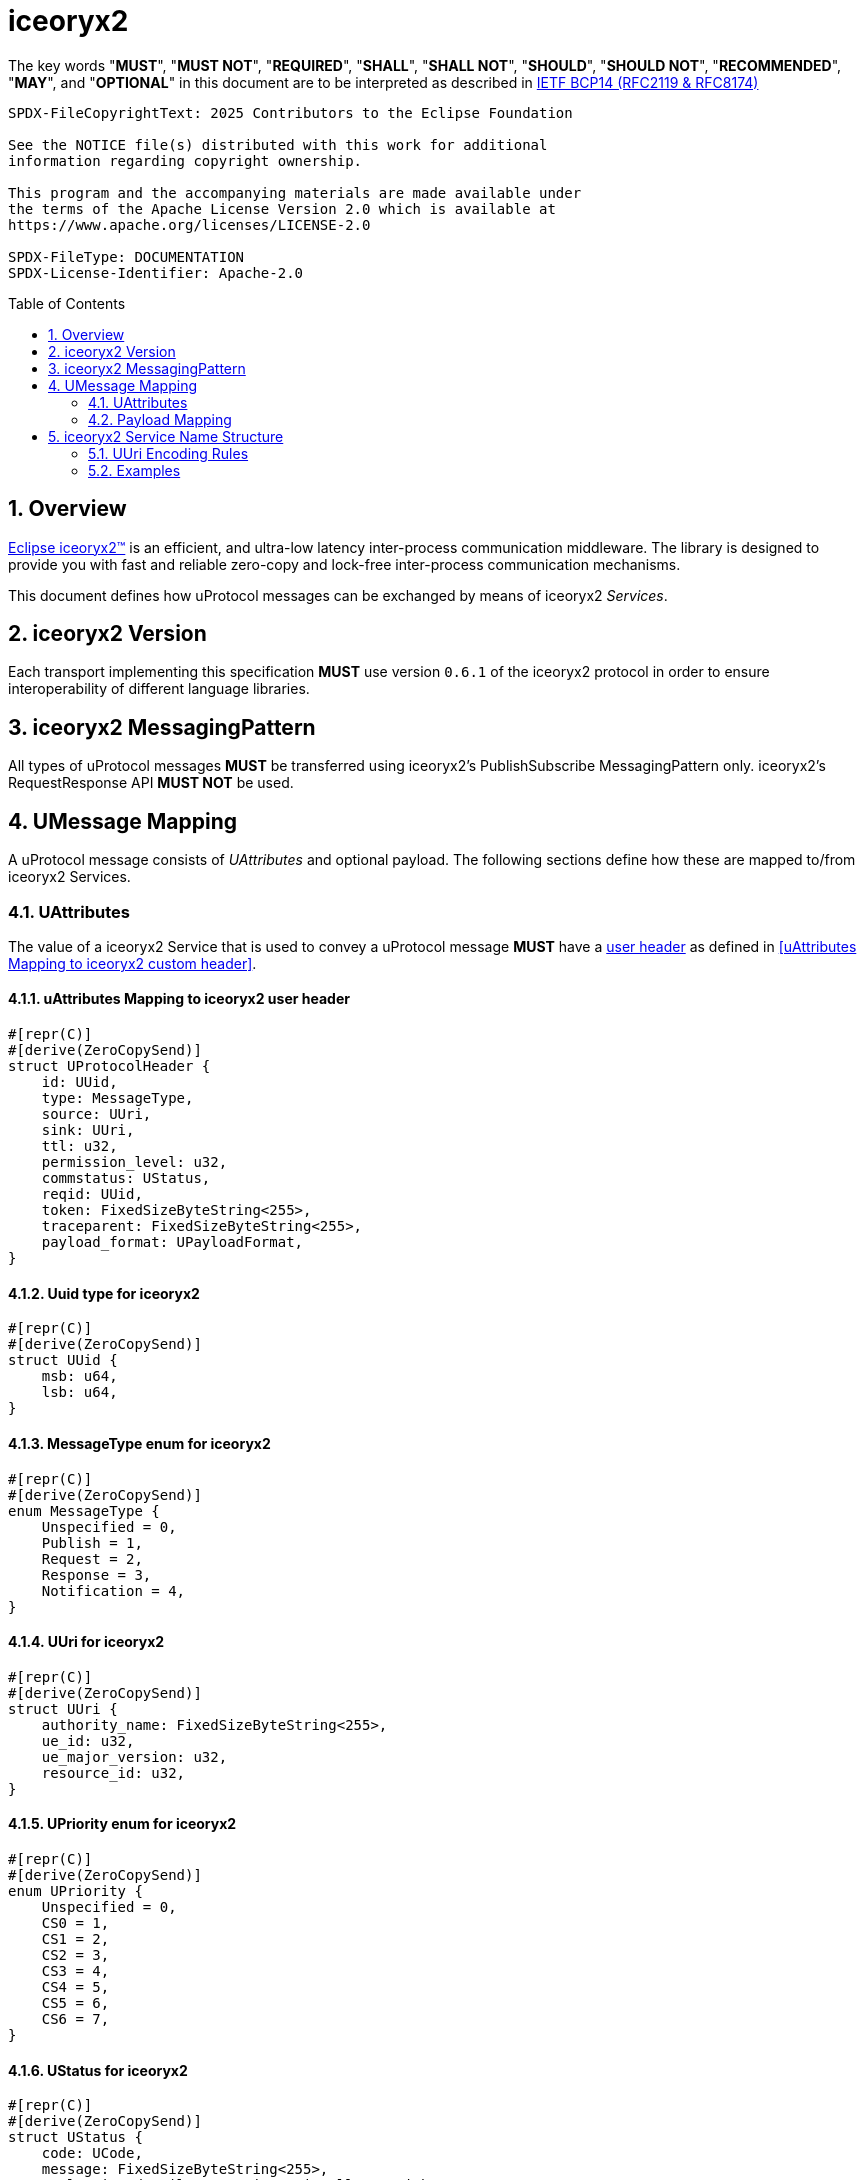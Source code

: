 = iceoryx2
:toc: preamble
:sectnums:

The key words "*MUST*", "*MUST NOT*", "*REQUIRED*", "*SHALL*", "*SHALL NOT*", "*SHOULD*", "*SHOULD NOT*", "*RECOMMENDED*", "*MAY*", and "*OPTIONAL*" in this document are to be interpreted as described in https://www.rfc-editor.org/info/bcp14[IETF BCP14 (RFC2119 & RFC8174)]

----
SPDX-FileCopyrightText: 2025 Contributors to the Eclipse Foundation

See the NOTICE file(s) distributed with this work for additional
information regarding copyright ownership.

This program and the accompanying materials are made available under
the terms of the Apache License Version 2.0 which is available at
https://www.apache.org/licenses/LICENSE-2.0
 
SPDX-FileType: DOCUMENTATION
SPDX-License-Identifier: Apache-2.0
----

== Overview

https://iceoryx.io[Eclipse iceoryx2&trade;] is an efficient, and ultra-low latency inter-process communication middleware. The library is designed to provide you with fast and reliable zero-copy and lock-free inter-process communication mechanisms.

This document defines how uProtocol messages can be exchanged by means of iceoryx2 _Services_.

== iceoryx2 Version

[.specitem,oft-sid="dsn~up-transport-iceoryx2-protocol-version~1",oft-needs="impl",oft-tags="TransportLayerImpl"]
--
Each transport implementing this specification **MUST** use version `0.6.1` of the iceoryx2 protocol in order to ensure interoperability of different language libraries.
--

== iceoryx2 MessagingPattern

[.specitem,oft-sid="dsn~up-transport-iceoryx2-messaging-pattern~1",oft-needs="impl,utest",oft-tags="TransportLayerImpl"]
--
All types of uProtocol messages *MUST* be transferred using iceoryx2's PublishSubscribe MessagingPattern only. iceoryx2's RequestResponse API *MUST NOT* be used.
--

== UMessage Mapping

A uProtocol message consists of _UAttributes_ and optional payload. The following sections define how these are mapped to/from iceoryx2 Services.

=== UAttributes

[.specitem,oft-sid="dsn~up-transport-iceoryx2-attributes-mapping~1",oft-needs="impl,utest",oft-tags="TransportLayerImpl"]
--
The value of a iceoryx2 Service that is used to convey a uProtocol message *MUST* have a https://docs.rs/iceoryx2/0.6.1/iceoryx2/service/builder/publish_subscribe/struct.Builder.html#method.user_header[user header] as defined in <<uAttributes Mapping to iceoryx2 custom header>>.
--

==== uAttributes Mapping to iceoryx2 user header

[source,rust]
----
#[repr(C)]
#[derive(ZeroCopySend)]
struct UProtocolHeader {
    id: UUid,
    type: MessageType,
    source: UUri,
    sink: UUri,
    ttl: u32,
    permission_level: u32,
    commstatus: UStatus,
    reqid: UUid,
    token: FixedSizeByteString<255>,
    traceparent: FixedSizeByteString<255>,
    payload_format: UPayloadFormat,
}
----

==== Uuid type for iceoryx2

[source,rust]
----
#[repr(C)]
#[derive(ZeroCopySend)]
struct UUid {
    msb: u64,
    lsb: u64,
}
----

==== MessageType enum for iceoryx2

[source,rust]
----
#[repr(C)]
#[derive(ZeroCopySend)]
enum MessageType {
    Unspecified = 0,
    Publish = 1,
    Request = 2,
    Response = 3,
    Notification = 4,
}
----

==== UUri for iceoryx2

[source,rust]
----
#[repr(C)]
#[derive(ZeroCopySend)]
struct UUri {
    authority_name: FixedSizeByteString<255>,
    ue_id: u32,
    ue_major_version: u32,
    resource_id: u32,
}
----

==== UPriority enum for iceoryx2

[source,rust]
----
#[repr(C)]
#[derive(ZeroCopySend)]
enum UPriority {
    Unspecified = 0,
    CS0 = 1,
    CS1 = 2,
    CS2 = 3,
    CS3 = 4,
    CS4 = 5,
    CS5 = 6,
    CS6 = 7,
}
----

==== UStatus for iceoryx2

[source,rust]
----
#[repr(C)]
#[derive(ZeroCopySend)]
struct UStatus {
    code: UCode,
    message: FixedSizeByteString<255>,
    // leaving details empty intentionally as with
    // as with iceoryx2 shared-memory, zero-copy
    // we must have a fixed size in memory
}
----

==== UCode enum for iceoryx2

[source,rust]
----
#[repr(C)]
#[derive(ZeroCopySend)]
enum UCode {
    Ok = 0,
    Cancelled = 1,
    Unknown = 2,
    InvalidArgument = 3,
    DeadlineExceeded = 4,
    NotFound = 5,
    AlreadyExists = 6,
    PermissonDenied = 7,
    Unauthenticated = 16,
    ResourceExhausted = 8,
    FailedPrecondition = 9,
    Aborted = 10,
    OutOfRange = 11,
    Unimplemented = 12,
    Internal = 13,
    Unavailable = 14,
    DataLoss = 15,
}
----

==== UPayloadFormat enum for iceoryx2

[source,rust]
----
#[repr(C)]
#[derive(ZeroCopySend)]
enum UPayloadFormat {
    Unspecified = 0,
    ProtoBufWrappedInAny = 1,
    ProtoBuf = 2,
    Json = 3,
    Someip = 4,
    SomeipTlv = 5,
    Raw = 6,
    Text = 7,
    Shm = 8,
}
----


==== Message Priority

TODO(plevasseur@gmail.com): I don't see mention of a way to set priority natively for a Service in the iceoryx2 docs.

=== Payload Mapping

[.specitem,oft-sid="dsn~up-transport-iceoryx2-payload-mapping~1",oft-needs="impl,utest",oft-tags="TransportLayerImpl"]
--
An iceoryx2 message that is used to convey a uProtocol message *MUST* contain in its payload the unaltered value of the UMessage's _payload_ field.
--

[.specitem,oft-sid="dsn~up-transport-iceoryx2-payload-mapping~2",oft-needs="impl,utest",oft-tags="TransportLayerImpl"]
--
An iceoryx2 message that is used to convey a uProtocol message *MUST* be zero-copy and shared-memory compatible (i.e. be fixed in size, contain no pointers, and so on).
--

== iceoryx2 Service Name Structure

Message producers publish messages to the iceory2 inter-process communication using _Service Names_. Other clients can indicate their interest in particular  or patterns in order to receive the messages that are being published using matching keys.

The iceoryx2 _Service Name_ that is used to transfer a uProtocol message is derived from the message's `source` and `sink` attributes.

[.specitem,oft-sid="dsn~up-transport-iceoryx2-service-name~1",oft-needs="impl,utest",oft-tags="TransportLayerImpl"]
--
The ServiceName of an iceoryx2 message containing a _Publish_ UMessage **MUST** consist of the following segments:

`up/[source.authority]/[source.ue_type]/[source.ue_instance]/[source.ue_version]/[source.resource]/{}/{}/{}/{}/{}`

The ServiceName of an iceoryx2 message containing a _Notification_, _RPC Request_ or _RPC Response_ UMessage **MUST** consist of the following segments:

`up/[source.authority]/[source.ue_type]/[source.ue_instance]/[source.ue_version]/[source.resource]/[sink.authority]/[sink.ue_type]/[sink.ue_instance]/[sink.ue_version]/[sink.resource]`

Please refer to <<UUri Encoding Rules>> for details regarding the encoding of the `source` and `sink` UUris into the key expression's segments.
--

=== UUri Encoding Rules

The table below contains the rules for encoding a UUri's fields into an iceoryx2 ServiceName's segments.

TODO(plevasseur@gmail.com): I don't see mention of the ability to have a wildcard in a ServiceName in the iceoryx2 docs. If I'm wrong, will need to revise to add wildcards in below.

[cols="2,2,6"]
|===
| ServiceName Segment
| UUri Field
| Encoding

|`authority`
|`authority_name`
a| The segment *MUST* contain the (UTF8) string representation of the 

1. name of the host/authority that the (local) uEntity is running on, if authority name is empty.
2. authority name, otherwise.

|`ue_type`
|`ue_id`
a| The segment *MUST* contain the (UTF8) string representation of the

the upper-case link:https://www.rfc-editor.org/rfc/rfc4648#section-8[base16 encoding] of the uEntity type identifier with all leading `0` characters omitted.

|`ue_instance`
|`ue_id`
a| The segment *MUST* contain the (UTF8) string representation of the

the upper-case link:https://www.rfc-editor.org/rfc/rfc4648#section-8[base16 encoding] of the uEntity instance identifier with all leading `0` characters omitted.

|`ue_version`
|`ue_version_major`
a| The segment *MUST* contain the (UTF8) string representation of the

the upper-case link:https://www.rfc-editor.org/rfc/rfc4648#section-8[base16 encoding] of the uEntity major version with all leading `0` characters omitted.

|`resource`
|`resource_id`
a| The segment *MUST* contain the (UTF8) string representation of the

the upper-case link:https://www.rfc-editor.org/rfc/rfc4648#section-8[base16 encoding] of the resource identifier with all leading `0` characters omitted.

|===

=== Examples

The examples below assume that the local entity's authority name is `device1`.

.Publishing an event on a topic
--
[cols="2,8"]
|===
|*Source URI*
|`up:/10AB/3/80CD`

|*Sink URI*
|-

|*iceoryx2 ServiceName*
|`up/device1/10AB/0/3/80CD/{}/{}/{}/{}/{}`
|===
--

.Sending a Notification to another uEntity
--
[cols="2,8"]
|===
|*Source URI*
|`up://device1/10AB/3/80CD`

|*Sink URI*
|`up://device2/300EF/4/0`

|*iceoryx2 ServiceName*
|`up/device1/10AB/0/3/80CD/device2/EF/3/4/0`
|===
--

.Sending an RPC Request to a service provider
--
[cols="2,8"]
|===
|*Source URI*
|`up:/403AB/3/0`

|*Sink URI*
|`up://device2/CD/4/B`

|*iceoryx2 ServiceName*
|`up/device1/3AB/4/3/0/device2/CD/0/4/B`
|===
--

.Subscribe to a specific topic
--
[cols="2,8"]
|===
|*Source Filter*
|`up://device2/10AB/3/80CD`

|*Sink Filter*
|-

|*iceoryx2 ServiceName*
|`up/device2/10AB/0/3/80CD/{}/{}/{}/{}/{}`
|===
--
